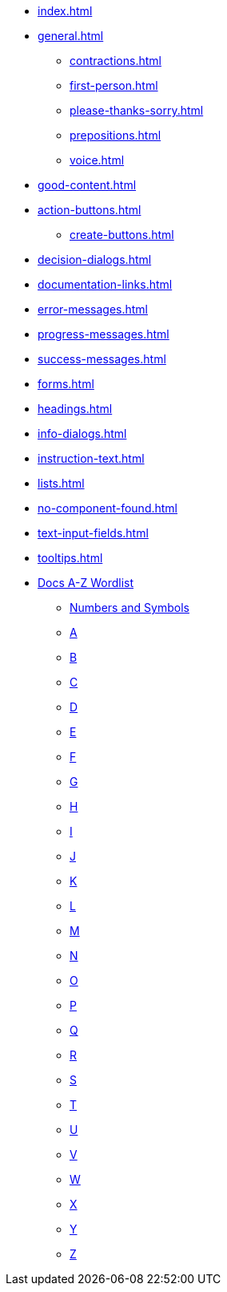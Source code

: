 * xref:index.adoc[]
* xref:general.adoc[]
** xref:contractions.adoc[]
** xref:first-person.adoc[]
** xref:please-thanks-sorry.adoc[]
** xref:prepositions.adoc[]
** xref:voice.adoc[]
* xref:good-content.adoc[]
* xref:action-buttons.adoc[]
** xref:create-buttons.adoc[]
* xref:decision-dialogs.adoc[]
* xref:documentation-links.adoc[]
* xref:error-messages.adoc[]
* xref:progress-messages.adoc[]
* xref:success-messages.adoc[]
* xref:forms.adoc[]
* xref:headings.adoc[]
* xref:info-dialogs.adoc[]
* xref:instruction-text.adoc[]
* xref:lists.adoc[]
* xref:no-component-found.adoc[]
* xref:text-input-fields.adoc[]
* xref:tooltips.adoc[]
* xref:styleguide:ROOT:word-list.adoc[Docs A-Z Wordlist]
** xref:styleguide:ROOT:word-list.adoc#num[Numbers and Symbols]
** xref:styleguide:ROOT:word-list.adoc#a[A]
** xref:styleguide:ROOT:word-list.adoc#b[B]
** xref:styleguide:ROOT:word-list.adoc#c[C]
** xref:styleguide:ROOT:word-list.adoc#d[D]
** xref:styleguide:ROOT:word-list.adoc#e[E]
** xref:styleguide:ROOT:word-list.adoc#f[F]
** xref:styleguide:ROOT:word-list.adoc#g[G]
** xref:styleguide:ROOT:word-list.adoc#h[H]
** xref:styleguide:ROOT:word-list.adoc#i[I]
** xref:styleguide:ROOT:word-list.adoc#j[J]
** xref:styleguide:ROOT:word-list.adoc#k[K]
** xref:styleguide:ROOT:word-list.adoc#l[L]
** xref:styleguide:ROOT:word-list.adoc#m[M]
** xref:styleguide:ROOT:word-list.adoc#n[N]
** xref:styleguide:ROOT:word-list.adoc#o[O]
** xref:styleguide:ROOT:word-list.adoc#p[P]
** xref:styleguide:ROOT:word-list.adoc#q[Q]
** xref:styleguide:ROOT:word-list.adoc#r[R]
** xref:styleguide:ROOT:word-list.adoc#s[S]
** xref:styleguide:ROOT:word-list.adoc#t[T]
** xref:styleguide:ROOT:word-list.adoc#u[U]
** xref:styleguide:ROOT:word-list.adoc#v[V]
** xref:styleguide:ROOT:word-list.adoc#w[W]
** xref:styleguide:ROOT:word-list.adoc#x[X]
** xref:styleguide:ROOT:word-list.adoc#y[Y]
** xref:styleguide:ROOT:word-list.adoc#z[Z]
